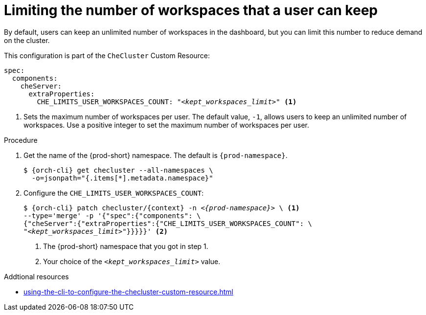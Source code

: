 :_content-type: PROCEDURE
:navtitle: Limiting the number of workspaces that a user can keep
:description: Limiting the number of workspaces that a user can keep
:keywords: administration guide, number, workspaces
:page-aliases: configuring-the-number-of-workspaces-that-a-user-can-create.adoc

[id="limiting-the-number-of-workspaces-that-a-user-can-keep_{context}"]
= Limiting the number of workspaces that a user can keep 

By default, users can keep an unlimited number of workspaces in the dashboard, but you can limit this number to reduce demand on the cluster.

This configuration is part of the `CheCluster` Custom Resource:

[source,yaml,subs="+quotes"]
----
spec:
  components:
    cheServer:
      extraProperties:
        CHE_LIMITS_USER_WORKSPACES_COUNT: "__<kept_workspaces_limit>__" <1>
----
<1> Sets the maximum number of workspaces per user. The default value, `-1`, allows users to keep an unlimited number of workspaces. Use a positive integer to set the maximum number of workspaces per user.

.Procedure

. Get the name of the {prod-short} namespace. The default is `{prod-namespace}`.
+
[source,terminal,subs="+quotes,attributes"]
----
$ {orch-cli} get checluster --all-namespaces \
  -o=jsonpath="{.items[*].metadata.namespace}"
----

. Configure the `CHE_LIMITS_USER_WORKSPACES_COUNT`:
+
[source,terminal,subs="+quotes,attributes"]
----
$ {orch-cli} patch checluster/{context} -n _<{prod-namespace}>_ \ <1>
--type='merge' -p '{"spec":{"components": \
{"cheServer":{"extraProperties":{"CHE_LIMITS_USER_WORKSPACES_COUNT": \
"__<kept_workspaces_limit>__"}}}}}' <2>
----
<1> The {prod-short} namespace that you got in step 1.
<2> Your choice of the `__<kept_workspaces_limit>__` value.

.Addtional resources

* xref:using-the-cli-to-configure-the-checluster-custom-resource.adoc[]
